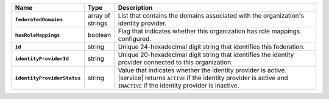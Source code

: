 .. list-table::
   :header-rows: 1
   :stub-columns: 1
   :widths: 10 10 80

   * - Name
     - Type
     - Description

   * - ``federatedDomains``
     - array of strings
     - List that contains the domains associated with the organization's
       identity provider.

   * - ``hasRoleMappings``
     - boolean
     - Flag that indicates whether this organization has role mappings
       configured.

   * - ``id``
     - string
     - Unique 24-hexadecimal digit string that identifies this
       federation.

   * - ``identityProviderId``
     - string
     - Unique 20-hexadecimal digit string that identifies the identity
       provider connected to this organization.

   * - ``identityProviderStatus``
     - string
     - Value that indicates whether the identity provider is active.
       |service| returns ``ACTIVE`` if the identity provider is active
       and ``INACTIVE`` if the identity provider is inactive.
